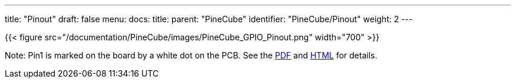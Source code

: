 ---
title: "Pinout"
draft: false
menu:
  docs:
    title:
    parent: "PineCube"
    identifier: "PineCube/Pinout"
    weight: 2
---

{{< figure src="/documentation/PineCube/images/PineCube_GPIO_Pinout.png" width="700" >}}

Note: Pin1 is marked on the board by a white dot on the PCB. See the https://wiki.pine64.org/wiki/File:PineCube_GPIO.pdf[PDF] and https://pine64.gami.ee/pinecube/gpio-pinout.html[HTML] for details.

